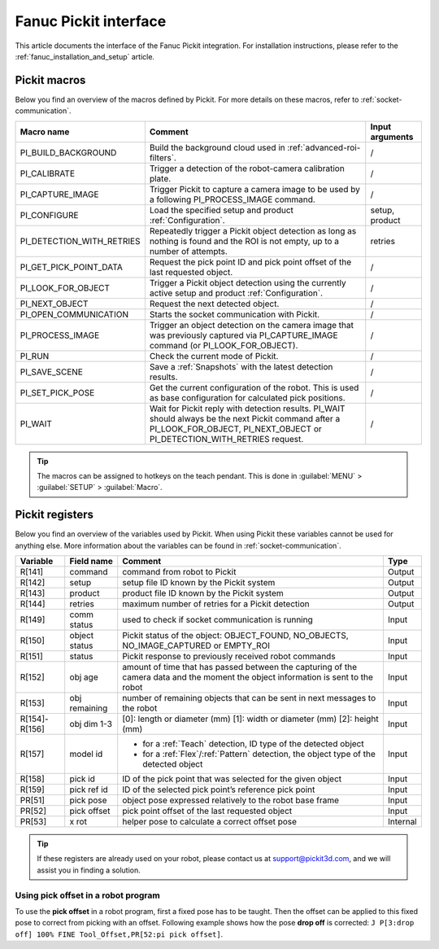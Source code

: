 .. _fanuc-pickit-interface:

Fanuc Pickit interface
======================

This article documents the interface of the Fanuc Pickit integration.
For installation instructions, please refer to the :ref:`fanuc_installation_and_setup` article.

.. _fanuc-pickit-macros:

Pickit macros
-------------

Below you find an overview of the macros defined by Pickit. For more details on these macros, refer to :ref:`socket-communication`.

+---------------------------+---------------------------------------------------------------------------------------------------------------------------------------------------------------------------------+-----------------+
| Macro name                | Comment                                                                                                                                                                         | Input arguments |
+===========================+=================================================================================================================================================================================+=================+
| PI_BUILD_BACKGROUND       | Build the background cloud used in :ref:`advanced-roi-filters`.                                                                                                                 | /               |
+---------------------------+---------------------------------------------------------------------------------------------------------------------------------------------------------------------------------+-----------------+
| PI_CALIBRATE              | Trigger a detection of the robot-camera calibration plate.                                                                                                                      | /               |
+---------------------------+---------------------------------------------------------------------------------------------------------------------------------------------------------------------------------+-----------------+
| PI_CAPTURE_IMAGE          | Trigger Pickit to capture a camera image to be used by a following PI_PROCESS_IMAGE command.                                                                                    | /               |
+---------------------------+---------------------------------------------------------------------------------------------------------------------------------------------------------------------------------+-----------------+
| PI_CONFIGURE              | Load the specified setup and product :ref:`Configuration`.                                                                                                                      | setup, product  |
+---------------------------+---------------------------------------------------------------------------------------------------------------------------------------------------------------------------------+-----------------+
| PI_DETECTION_WITH_RETRIES | Repeatedly trigger a Pickit object detection as long as nothing is found and the ROI is not empty, up to a number of attempts.                                                  | retries         |
+---------------------------+---------------------------------------------------------------------------------------------------------------------------------------------------------------------------------+-----------------+
| PI_GET_PICK_POINT_DATA    | Request the pick point ID and pick point offset of the last requested object.                                                                                                   | /               |
+---------------------------+---------------------------------------------------------------------------------------------------------------------------------------------------------------------------------+-----------------+
| PI_LOOK_FOR_OBJECT        | Trigger a Pickit object detection using the currently active setup and product :ref:`Configuration`.                                                                            | /               |
+---------------------------+---------------------------------------------------------------------------------------------------------------------------------------------------------------------------------+-----------------+
| PI_NEXT_OBJECT            | Request the next detected object.                                                                                                                                               | /               |
+---------------------------+---------------------------------------------------------------------------------------------------------------------------------------------------------------------------------+-----------------+
| PI_OPEN_COMMUNICATION     | Starts the socket communication with Pickit.                                                                                                                                    | /               |
+---------------------------+---------------------------------------------------------------------------------------------------------------------------------------------------------------------------------+-----------------+
| PI_PROCESS_IMAGE          | Trigger an object detection on the camera image that was previously captured via PI_CAPTURE_IMAGE command (or PI_LOOK_FOR_OBJECT).                                              | /               |
+---------------------------+---------------------------------------------------------------------------------------------------------------------------------------------------------------------------------+-----------------+
| PI_RUN                    | Check the current mode of Pickit.                                                                                                                                               | /               |
+---------------------------+---------------------------------------------------------------------------------------------------------------------------------------------------------------------------------+-----------------+
| PI_SAVE_SCENE             | Save a :ref:`Snapshots` with the latest detection results.                                                                                                                      | /               |
+---------------------------+---------------------------------------------------------------------------------------------------------------------------------------------------------------------------------+-----------------+
| PI_SET_PICK_POSE          | Get the current configuration of the robot. This is used as base configuration for calculated pick positions.                                                                   | /               |
+---------------------------+---------------------------------------------------------------------------------------------------------------------------------------------------------------------------------+-----------------+
| PI_WAIT                   | Wait for Pickit reply with detection results. PI_WAIT should always be the next Pickit command after a PI_LOOK_FOR_OBJECT, PI_NEXT_OBJECT or PI_DETECTION_WITH_RETRIES request. | /               |
+---------------------------+---------------------------------------------------------------------------------------------------------------------------------------------------------------------------------+-----------------+

.. tip:: The macros can be assigned to hotkeys on the teach pendant.
  This is done in :guilabel:`MENU` > :guilabel:`SETUP` > :guilabel:`Macro`.

.. _fanuc_pickit_registers:

Pickit registers
----------------

Below you find an overview of the variables used by Pickit.
When using Pickit these variables cannot be used for anything else.
More information about the variables can be found in :ref:`socket-communication`.

+---------------+---------------+------------------------------------------------------------------------------------------------------------------------------------+----------+
| Variable      | Field name    | Comment                                                                                                                            | Type     |
+===============+===============+====================================================================================================================================+==========+
| R[141]        | command       | command from robot to Pickit                                                                                                       | Output   |
+---------------+---------------+------------------------------------------------------------------------------------------------------------------------------------+----------+
| R[142]        | setup         | setup file ID known by the Pickit system                                                                                           | Output   |
+---------------+---------------+------------------------------------------------------------------------------------------------------------------------------------+----------+
| R[143]        | product       | product file ID known by the Pickit system                                                                                         | Output   |
+---------------+---------------+------------------------------------------------------------------------------------------------------------------------------------+----------+
| R[144]        | retries       | maximum number of retries for a Pickit detection                                                                                   | Output   |
+---------------+---------------+------------------------------------------------------------------------------------------------------------------------------------+----------+
| R[149]        | comm status   | used to check if socket communication is running                                                                                   | Input    |
+---------------+---------------+------------------------------------------------------------------------------------------------------------------------------------+----------+
| R[150]        | object status | Pickit status of the object: OBJECT_FOUND, NO_OBJECTS, NO_IMAGE_CAPTURED or EMPTY_ROI                                              | Input    |
+---------------+---------------+------------------------------------------------------------------------------------------------------------------------------------+----------+
| R[151]        | status        | Pickit response to previously received robot commands                                                                              | Input    |
+---------------+---------------+------------------------------------------------------------------------------------------------------------------------------------+----------+
| R[152]        | obj age       | amount of time that has passed between the capturing of the camera data and the moment the object information is sent to the robot | Input    |
+---------------+---------------+------------------------------------------------------------------------------------------------------------------------------------+----------+
| R[153]        | obj remaining | number of remaining objects that can be sent in next messages to the robot                                                         | Input    |
+---------------+---------------+------------------------------------------------------------------------------------------------------------------------------------+----------+
| R[154]-R[156] | obj dim 1-3   | [0]: length or diameter (mm) [1]: width or diameter (mm) [2]: height (mm)                                                          | Input    |
+---------------+---------------+------------------------------------------------------------------------------------------------------------------------------------+----------+
| R[157]        | model id      | - for a :ref:`Teach` detection, ID type of the detected object                                                                     | Input    |
|               |               | - for a :ref:`Flex`/:ref:`Pattern` detection, the object type of the detected object                                               |          |
+---------------+---------------+------------------------------------------------------------------------------------------------------------------------------------+----------+
| R[158]        | pick id       | ID of the pick point that was selected for the given object                                                                        | Input    |
+---------------+---------------+------------------------------------------------------------------------------------------------------------------------------------+----------+
| R[159]        | pick ref id   | ID of the selected pick point’s reference pick point                                                                               | Input    |
+---------------+---------------+------------------------------------------------------------------------------------------------------------------------------------+----------+
| PR[51]        | pick pose     | object pose expressed relatively to the robot base frame                                                                           | Input    |
+---------------+---------------+------------------------------------------------------------------------------------------------------------------------------------+----------+
| PR[52]        | pick offset   | pick point offset of the last requested object                                                                                     | Input    |
+---------------+---------------+------------------------------------------------------------------------------------------------------------------------------------+----------+
| PR[53]        | x rot         | helper pose to calculate a correct offset pose                                                                                     | Internal |
+---------------+---------------+------------------------------------------------------------------------------------------------------------------------------------+----------+

.. tip:: If these registers are already used on your robot, please contact us at `support@pickit3d.com <mailto:support@pickit3d.com>`__, and we will assist you in finding a solution.

Using pick offset in a robot program
~~~~~~~~~~~~~~~~~~~~~~~~~~~~~~~~~~~~

To use the **pick offset** in a robot program, first a fixed pose has to be taught.
Then the offset can be applied to this fixed pose to correct from picking with an offset.
Following example shows how the pose **drop off** is corrected: ``J P[3:drop off] 100% FINE Tool_Offset,PR[52:pi pick offset]``.